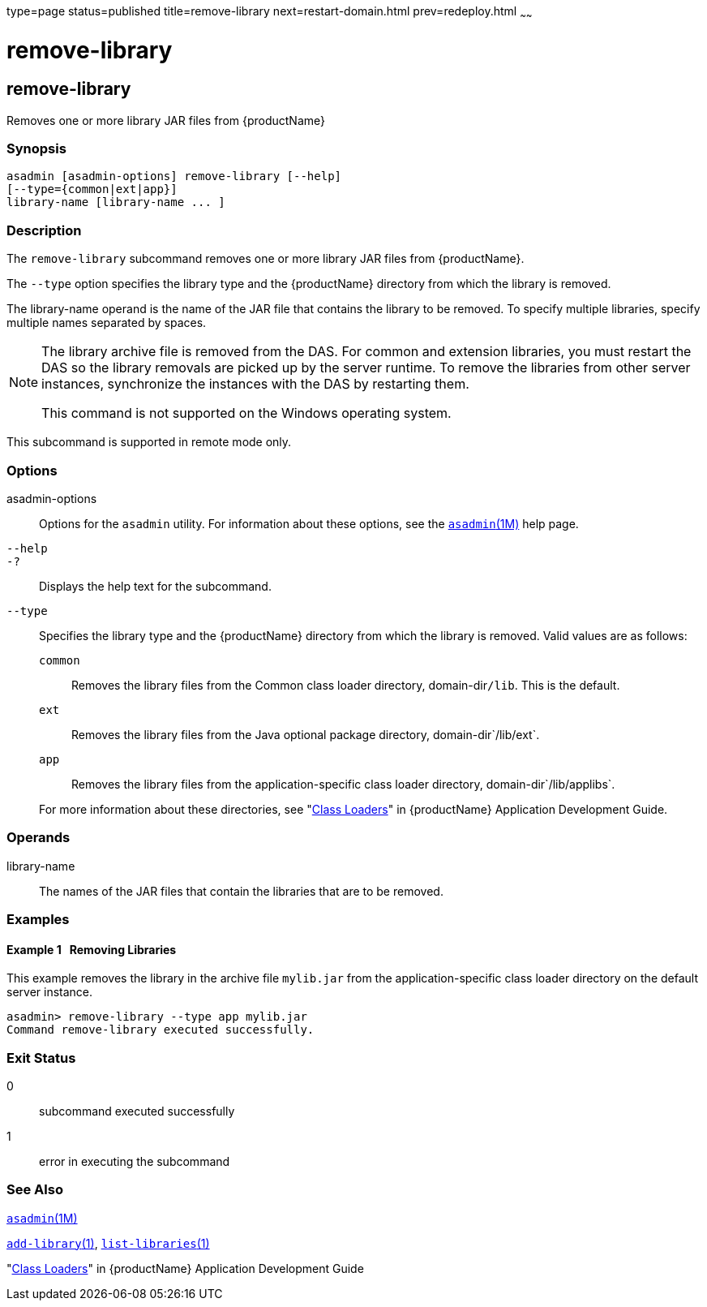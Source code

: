 type=page
status=published
title=remove-library
next=restart-domain.html
prev=redeploy.html
~~~~~~

= remove-library

[[remove-library-1]][[GSRFM00820]][[remove-library]]

== remove-library

Removes one or more library JAR files from {productName}

[[sthref1970]]

=== Synopsis

[source]
----
asadmin [asadmin-options] remove-library [--help]
[--type={common|ext|app}]
library-name [library-name ... ]
----

[[sthref1971]]

=== Description

The `remove-library` subcommand removes one or more library JAR files
from {productName}.

The `--type` option specifies the library type and the {productName}
directory from which the library is removed.

The library-name operand is the name of the JAR file that contains the
library to be removed. To specify multiple libraries, specify multiple
names separated by spaces.

[NOTE]
====
The library archive file is removed from the DAS. For common and
extension libraries, you must restart the DAS so the library removals
are picked up by the server runtime. To remove the libraries from other
server instances, synchronize the instances with the DAS by restarting
them.

This command is not supported on the Windows operating system.
====

This subcommand is supported in remote mode only.

[[sthref1972]]

=== Options

asadmin-options::
  Options for the `asadmin` utility. For information about these
  options, see the link:asadmin.html#asadmin-1m[`asadmin`(1M)] help page.
`--help`::
`-?`::
  Displays the help text for the subcommand.
`--type`::
  Specifies the library type and the {productName} directory from
  which the library is removed. Valid values are as follows:

  `common`;;
    Removes the library files from the Common class loader directory,
    domain-dir``/lib``. This is the default.
  `ext`;;
    Removes the library files from the Java optional package directory,
    domain-dir`/lib/ext`.
  `app`;;
    Removes the library files from the application-specific class loader
    directory, domain-dir`/lib/applibs`.

+
For more information about these directories, see
  "link:application-development-guide/class-loaders.html#GSDVG00003[Class Loaders]" in {productName} Application Development Guide.

[[sthref1973]]

=== Operands

library-name::
  The names of the JAR files that contain the libraries that are to be
  removed.

[[sthref1974]]

=== Examples

[[GSRFM832]][[sthref1975]]

==== Example 1   Removing Libraries

This example removes the library in the archive file `mylib.jar` from
the application-specific class loader directory on the default server
instance.

[source]
----
asadmin> remove-library --type app mylib.jar
Command remove-library executed successfully.
----

[[sthref1976]]

=== Exit Status

0::
  subcommand executed successfully
1::
  error in executing the subcommand

[[sthref1977]]

=== See Also

link:asadmin.html#asadmin-1m[`asadmin`(1M)]

link:add-library.html#add-library-1[`add-library`(1)],
link:list-libraries.html#list-libraries-1[`list-libraries`(1)]

"link:application-development-guide/class-loaders.html#GSDVG00003[Class Loaders]" in {productName} Application Development Guide


